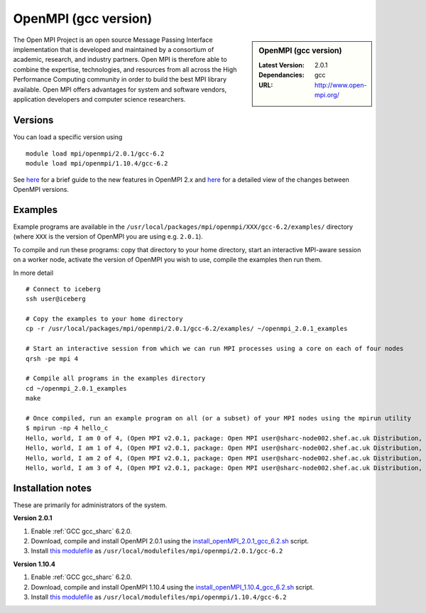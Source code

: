OpenMPI (gcc version)
=====================

.. sidebar:: OpenMPI (gcc version)

   :Latest Version: 2.0.1
   :Dependancies: gcc
   :URL: http://www.open-mpi.org/

The Open MPI Project is an open source Message Passing Interface implementation that is developed and maintained by a consortium of academic, research, and industry partners. Open MPI is therefore able to combine the expertise, technologies, and resources from all across the High Performance Computing community in order to build the best MPI library available. Open MPI offers advantages for system and software vendors, application developers and computer science researchers.

Versions
--------

You can load a specific version using ::

   module load mpi/openmpi/2.0.1/gcc-6.2
   module load mpi/openmpi/1.10.4/gcc-6.2

See `here <https://mail-archive.com/announce@lists.open-mpi.org/msg00085.html>`_ for a brief guide to the new features in OpenMPI 2.x and `here <https://raw.githubusercontent.com/open-mpi/ompi/v2.x/NEWS>`_ for a detailed view of the changes between OpenMPI versions.

Examples
--------

Example programs are available in the ``/usr/local/packages/mpi/openmpi/XXX/gcc-6.2/examples/`` directory (where ``XXX`` is the version of OpenMPI you are using e.g. ``2.0.1``).  

To compile and run these programs: copy that directory to your home directory, start an interactive MPI-aware session on a worker node, activate the version of OpenMPI you wish to use, compile the examples then run them.

In more detail ::

    # Connect to iceberg
    ssh user@iceberg  

    # Copy the examples to your home directory
    cp -r /usr/local/packages/mpi/openmpi/2.0.1/gcc-6.2/examples/ ~/openmpi_2.0.1_examples

    # Start an interactive session from which we can run MPI processes using a core on each of four nodes
    qrsh -pe mpi 4

    # Compile all programs in the examples directory
    cd ~/openmpi_2.0.1_examples
    make

    # Once compiled, run an example program on all (or a subset) of your MPI nodes using the mpirun utility
    $ mpirun -np 4 hello_c
    Hello, world, I am 0 of 4, (Open MPI v2.0.1, package: Open MPI user@sharc-node002.shef.ac.uk Distribution, ident: 2.0.1, repo rev: v2.0.0-257-gee86e07, Sep 02, 2016, 141)
    Hello, world, I am 1 of 4, (Open MPI v2.0.1, package: Open MPI user@sharc-node002.shef.ac.uk Distribution, ident: 2.0.1, repo rev: v2.0.0-257-gee86e07, Sep 02, 2016, 141)
    Hello, world, I am 2 of 4, (Open MPI v2.0.1, package: Open MPI user@sharc-node002.shef.ac.uk Distribution, ident: 2.0.1, repo rev: v2.0.0-257-gee86e07, Sep 02, 2016, 141)
    Hello, world, I am 3 of 4, (Open MPI v2.0.1, package: Open MPI user@sharc-node002.shef.ac.uk Distribution, ident: 2.0.1, repo rev: v2.0.0-257-gee86e07, Sep 02, 2016, 141)


Installation notes
------------------

These are primarily for administrators of the system.

**Version 2.0.1**

1. Enable :ref:`GCC gcc_sharc` 6.2.0.
2. Download, compile and install OpenMPI 2.0.1 using the `install_openMPI_2.0.1_gcc_6.2.sh <https://github.com/mikecroucher/HPC_Installers/blob/master/mpi/openmpi/2.0.1/sheffield/sharc/install_openMPI_2.0.1_gcc_6.2.sh>`_ script.
3. Install `this modulefile <https://github.com/mikecroucher/HPC_Installers/blob/master/mpi/openmpi/2.0.1/sheffield/sharc/gcc-6.2>`_ as ``/usr/local/modulefiles/mpi/openmpi/2.0.1/gcc-6.2``

**Version 1.10.4**

1. Enable :ref:`GCC gcc_sharc` 6.2.0.
2. Download, compile and install OpenMPI 1.10.4 using the `install_openMPI_1.10.4_gcc_6.2.sh <https://github.com/mikecroucher/HPC_Installers/blob/master/mpi/openmpi/1.10.4/sheffield/sharc/install_openMPI_1.10.4_gcc_6.2.sh>`_ script.
3. Install `this modulefile <https://github.com/mikecroucher/HPC_Installers/blob/master/mpi/openmpi/1.10.4/sheffield/sharc/gcc-6.2>`_ as ``/usr/local/modulefiles/mpi/openmpi/1.10.4/gcc-6.2``



